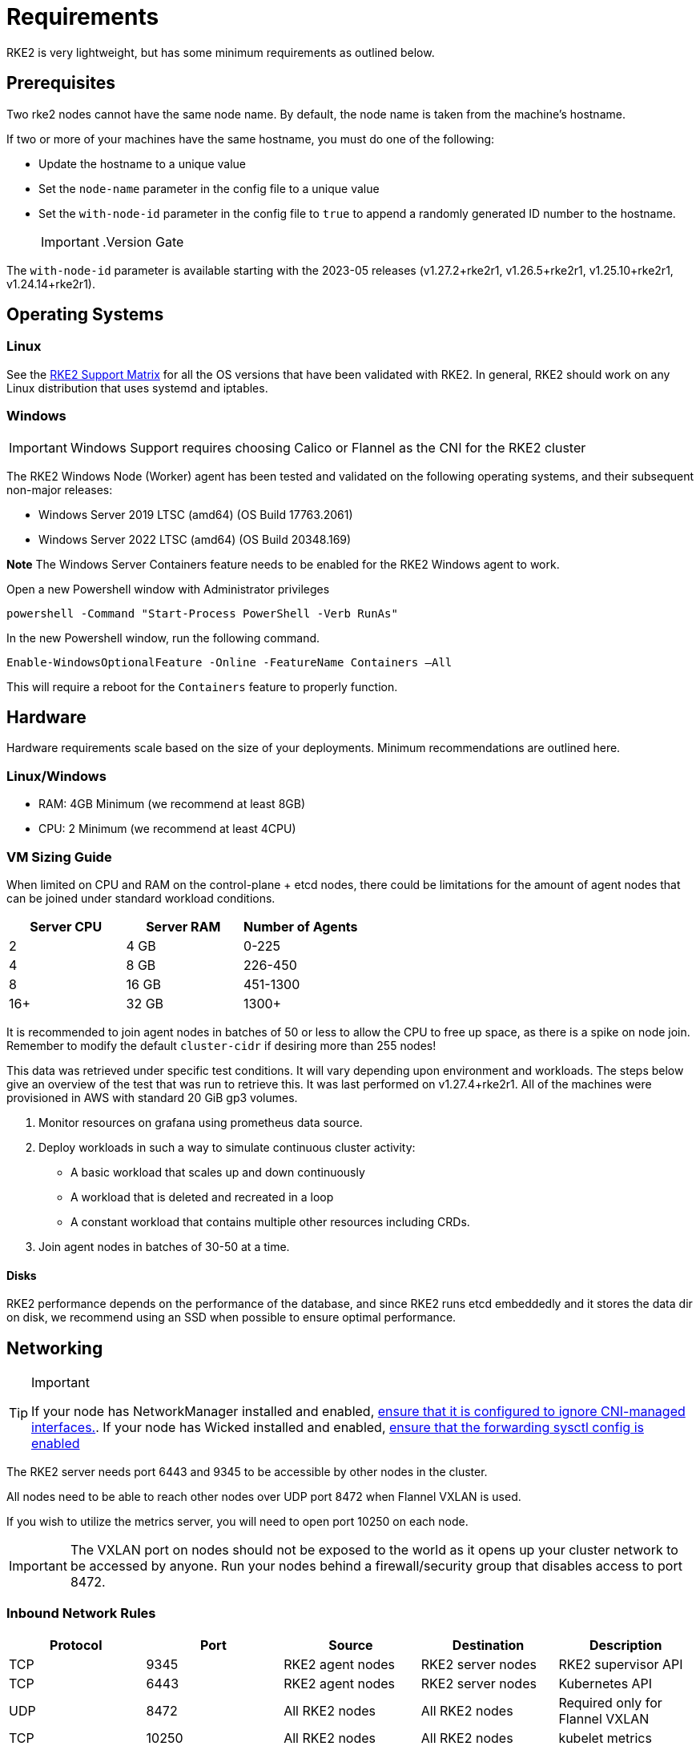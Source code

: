 = Requirements

RKE2 is very lightweight, but has some minimum requirements as outlined below.

== Prerequisites

Two rke2 nodes cannot have the same node name. By default, the node name is taken from the machine's hostname.

If two or more of your machines have the same hostname, you must do one of the following:

* Update the hostname to a unique value
* Set the `node-name` parameter in the config file to a unique value
* Set the `with-node-id` parameter in the config file to `true` to append a randomly generated ID number to the hostname.
[IMPORTANT]
.Version Gate
====

The `with-node-id` parameter is available starting with the 2023-05 releases (v1.27.2+rke2r1, v1.26.5+rke2r1, v1.25.10+rke2r1, v1.24.14+rke2r1).
====


== Operating Systems

=== Linux

See the https://www.suse.com/suse-rke2/support-matrix/all-supported-versions[RKE2 Support Matrix] for all the OS versions that have been validated with RKE2. In general, RKE2 should work on any Linux distribution that uses systemd and iptables.

=== Windows
[IMPORTANT]
====
Windows Support requires choosing Calico or Flannel as the CNI for the RKE2 cluster
====


The RKE2 Windows Node (Worker) agent has been tested and validated on the following operating systems, and their subsequent non-major releases:

* Windows Server 2019 LTSC (amd64) (OS Build 17763.2061)
* Windows Server 2022 LTSC (amd64) (OS Build 20348.169)

*Note* The Windows Server Containers feature needs to be enabled for the RKE2 Windows agent to work.

Open a new Powershell window with Administrator privileges

[,powershell]
----
powershell -Command "Start-Process PowerShell -Verb RunAs"
----

In the new Powershell window, run the following command.

[,powershell]
----
Enable-WindowsOptionalFeature -Online -FeatureName Containers –All
----

This will require a reboot for the `Containers` feature to properly function.

== Hardware

Hardware requirements scale based on the size of your deployments. Minimum recommendations are outlined here.

=== Linux/Windows

* RAM: 4GB Minimum (we recommend at least 8GB)
* CPU: 2 Minimum (we recommend at least 4CPU)

=== VM Sizing Guide

When limited on CPU and RAM on the control-plane + etcd nodes, there could be limitations for the amount of agent nodes that can be joined under standard workload conditions.

|===
| Server CPU | Server RAM | Number of Agents

| 2
| 4 GB
| 0-225

| 4
| 8 GB
| 226-450

| 8
| 16 GB
| 451-1300

| 16+
| 32 GB
| 1300+
|===

It is recommended to join agent nodes in batches of 50 or less to allow the CPU to free up space, as there is a spike on node join. Remember to modify the default `cluster-cidr` if desiring more than 255 nodes!

This data was retrieved under specific test conditions. It will vary depending upon environment and workloads. The steps below give an overview of the test that was run to retrieve this. It was last performed on v1.27.4+rke2r1. All of the machines were provisioned in AWS with standard 20 GiB gp3 volumes.

. Monitor resources on grafana using prometheus data source.
. Deploy workloads in such a way to simulate continuous cluster activity:
 ** A basic workload that scales up and down continuously
 ** A workload that is deleted and recreated in a loop
 ** A constant workload that contains multiple other resources including CRDs.
. Join agent nodes in batches of 30-50 at a time.

==== Disks

RKE2 performance depends on the performance of the database, and since RKE2 runs etcd embeddedly and it stores the data dir on disk, we recommend using an SSD when possible to ensure optimal performance.

== Networking
[TIP]
.Important
====
If your node has NetworkManager installed and enabled, link:../known_issues.adoc#networkmanager[ensure that it is configured to ignore CNI-managed interfaces.]. If your node has Wicked installed and enabled, link:../known_issues.adoc#wicked[ensure that the forwarding sysctl config is enabled]
====


The RKE2 server needs port 6443 and 9345 to be accessible by other nodes in the cluster.

All nodes need to be able to reach other nodes over UDP port 8472 when Flannel VXLAN is used.

If you wish to utilize the metrics server, you will need to open port 10250 on each node.

IMPORTANT: The VXLAN port on nodes should not be exposed to the world as it opens up your cluster network to be accessed by anyone. Run your nodes behind a firewall/security group that disables access to port 8472.

=== Inbound Network Rules

|===
| Protocol | Port | Source | Destination | Description

| TCP
| 9345
| RKE2 agent nodes
| RKE2 server nodes
| RKE2 supervisor API

| TCP
| 6443
| RKE2 agent nodes
| RKE2 server nodes
| Kubernetes API

| UDP
| 8472
| All RKE2 nodes
| All RKE2 nodes
| Required only for Flannel VXLAN

| TCP
| 10250
| All RKE2 nodes
| All RKE2 nodes
| kubelet metrics

| TCP
| 2379
| RKE2 server nodes
| RKE2 server nodes
| etcd client port

| TCP
| 2380
| RKE2 server nodes
| RKE2 server nodes
| etcd peer port

| TCP
| 2381
| RKE2 server nodes
| RKE2 server nodes
| etcd metrics port

| TCP
| 30000-32767
| All RKE2 nodes
| All RKE2 nodes
| NodePort port range

| UDP
| 8472
| All RKE2 nodes
| All RKE2 nodes
| Cilium CNI VXLAN

| TCP
| 4240
| All RKE2 nodes
| All RKE2 nodes
| Cilium CNI health checks

| ICMP
| 8/0
| All RKE2 nodes
| All RKE2 nodes
| Cilium CNI health checks

| TCP
| 179
| All RKE2 nodes
| All RKE2 nodes
| Calico CNI with BGP

| UDP
| 4789
| All RKE2 nodes
| All RKE2 nodes
| Calico CNI with VXLAN

| TCP
| 5473
| All RKE2 nodes
| All RKE2 nodes
| Calico CNI with Typha

| TCP
| 9098
| All RKE2 nodes
| All RKE2 nodes
| Calico Typha health checks

| TCP
| 9099
| All RKE2 nodes
| All RKE2 nodes
| Calico health checks

| UDP
| 8472
| All RKE2 nodes
| All RKE2 nodes
| Canal CNI with VXLAN

| TCP
| 9099
| All RKE2 nodes
| All RKE2 nodes
| Canal CNI health checks

| UDP
| 51820
| All RKE2 nodes
| All RKE2 nodes
| Canal CNI with WireGuard IPv4

| UDP
| 51821
| All RKE2 nodes
| All RKE2 nodes
| Canal CNI with WireGuard IPv6/dual-stack

| UDP
| 4789
| All RKE2 nodes
| All RKE2 nodes
| Flannel CNI with VXLAN
|===

=== Windows Specific Inbound Network Rules

|===
| Protocol | Port | Source | Destination | Description

| UDP
| 4789
| All RKE2 nodes
| All RKE2 nodes
| Required for Calico and Flannel VXLAN

| TCP
| 179
| All RKE2 nodes
| All RKE2 nodes
| Calico CNI with BGP
|===

Typically, all outbound traffic will be allowed.
